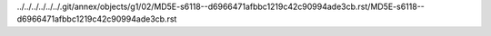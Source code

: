 ../../../../../../.git/annex/objects/g1/02/MD5E-s6118--d6966471afbbc1219c42c90994ade3cb.rst/MD5E-s6118--d6966471afbbc1219c42c90994ade3cb.rst